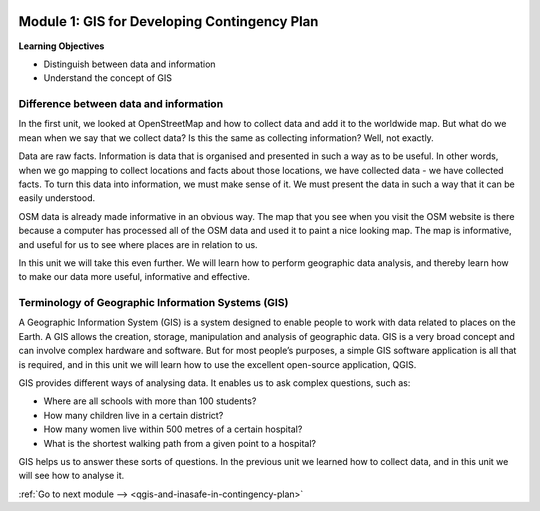 .. image:: /static/training/beginner/qgis-inasafe/image7.*

..  _gis-for-developing-contingency-plans:

Module 1: GIS for Developing Contingency Plan
=============================================

**Learning Objectives**

- Distinguish between data and information
- Understand the concept of GIS

Difference between data and information
---------------------------------------

In the first unit, we looked at OpenStreetMap and how to collect data and add 
it to the worldwide map. But what do we mean when we say that we collect data?  
Is this the same as collecting information?  Well, not exactly.

Data are raw facts. Information is data that is organised and presented in such
a way as to be useful. In other words, when we go mapping to collect locations
and facts about those locations, we have collected data - we have collected
facts. To turn this data into information, we must make sense of it. We must
present the data in such a way that it can be easily understood.

OSM data is already made informative in an obvious way. The map that
you see when you visit the OSM website is there because a computer has processed
all of the OSM data and used it to paint a nice looking map. The map is
informative, and useful for us to see where places are in relation to us.

In this unit we will take this even further. We will learn how to perform
geographic data analysis, and thereby learn how to make our data more useful,
informative and effective.

Terminology of Geographic Information Systems (GIS)
---------------------------------------------------

A Geographic Information System (GIS) is a system designed to enable people to
work with data related to places on the Earth. A GIS allows the creation,
storage, manipulation and analysis of geographic data. GIS is a very broad
concept and can involve complex hardware and software. But for most people’s
purposes, a simple GIS software application is all that is required, and in this
unit we will learn how to use the excellent open-source application, QGIS.

GIS provides different ways of analysing data. It enables us to ask complex
questions, such as:

- Where are all schools with more than 100 students?
- How many children live in a certain district?
- How many women live within 500 metres of a certain hospital?
- What is the shortest walking path from a given point to a hospital?

GIS helps us to answer these sorts of questions. In the previous unit we
learned how to collect data, and in this unit we will see how to analyse it.

:ref:`Go to next module --> <qgis-and-inasafe-in-contingency-plan>`